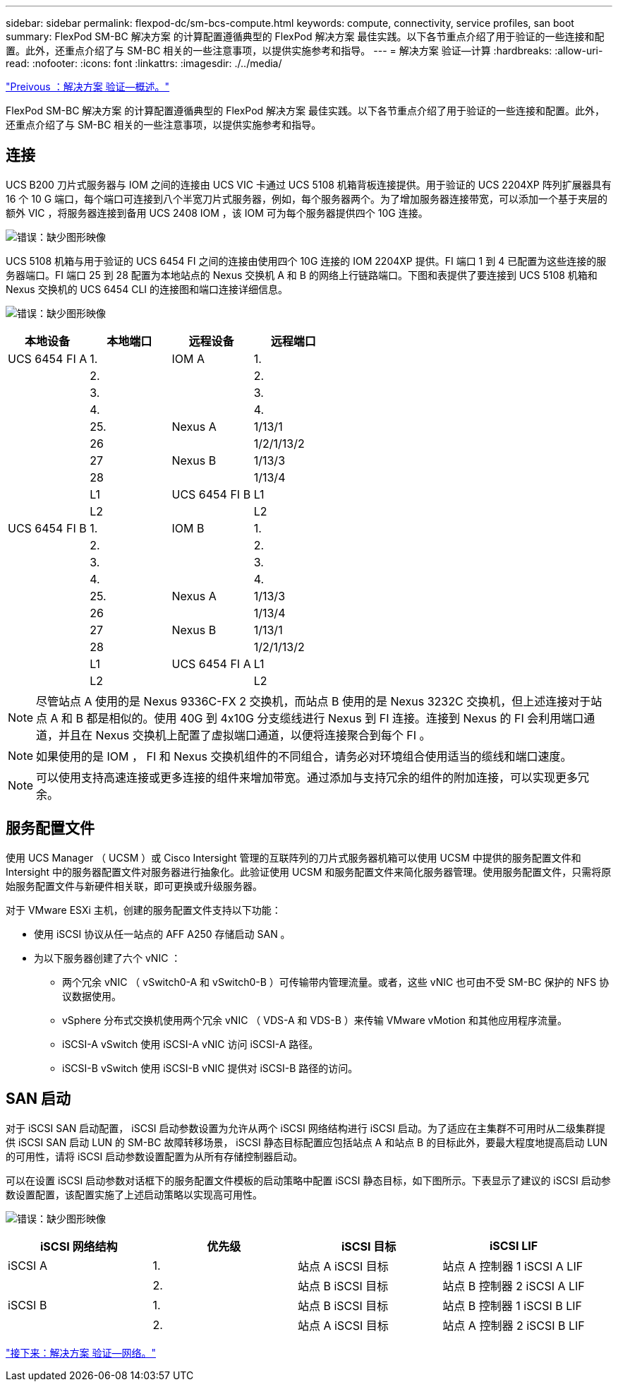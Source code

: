 ---
sidebar: sidebar 
permalink: flexpod-dc/sm-bcs-compute.html 
keywords: compute, connectivity, service profiles, san boot 
summary: FlexPod SM-BC 解决方案 的计算配置遵循典型的 FlexPod 解决方案 最佳实践。以下各节重点介绍了用于验证的一些连接和配置。此外，还重点介绍了与 SM-BC 相关的一些注意事项，以提供实施参考和指导。 
---
= 解决方案 验证—计算
:hardbreaks:
:allow-uri-read: 
:nofooter: 
:icons: font
:linkattrs: 
:imagesdir: ./../media/


link:sm-bcs-solution-validation_overview.html["Preivous ：解决方案 验证—概述。"]

FlexPod SM-BC 解决方案 的计算配置遵循典型的 FlexPod 解决方案 最佳实践。以下各节重点介绍了用于验证的一些连接和配置。此外，还重点介绍了与 SM-BC 相关的一些注意事项，以提供实施参考和指导。



== 连接

UCS B200 刀片式服务器与 IOM 之间的连接由 UCS VIC 卡通过 UCS 5108 机箱背板连接提供。用于验证的 UCS 2204XP 阵列扩展器具有 16 个 10 G 端口，每个端口可连接到八个半宽刀片式服务器，例如，每个服务器两个。为了增加服务器连接带宽，可以添加一个基于夹层的额外 VIC ，将服务器连接到备用 UCS 2408 IOM ，该 IOM 可为每个服务器提供四个 10G 连接。

image:sm-bcs-image17.png["错误：缺少图形映像"]

UCS 5108 机箱与用于验证的 UCS 6454 FI 之间的连接由使用四个 10G 连接的 IOM 2204XP 提供。FI 端口 1 到 4 已配置为这些连接的服务器端口。FI 端口 25 到 28 配置为本地站点的 Nexus 交换机 A 和 B 的网络上行链路端口。下图和表提供了要连接到 UCS 5108 机箱和 Nexus 交换机的 UCS 6454 CLI 的连接图和端口连接详细信息。

image:sm-bcs-image18.png["错误：缺少图形映像"]

|===
| 本地设备 | 本地端口 | 远程设备 | 远程端口 


| UCS 6454 FI A | 1. | IOM A | 1. 


|  | 2. |  | 2. 


|  | 3. |  | 3. 


|  | 4. |  | 4. 


|  | 25. | Nexus A | 1/13/1 


|  | 26 |  | 1/2/1/13/2 


|  | 27 | Nexus B | 1/13/3 


|  | 28 |  | 1/13/4 


|  | L1 | UCS 6454 FI B | L1 


|  | L2 |  | L2 


| UCS 6454 FI B | 1. | IOM B | 1. 


|  | 2. |  | 2. 


|  | 3. |  | 3. 


|  | 4. |  | 4. 


|  | 25. | Nexus A | 1/13/3 


|  | 26 |  | 1/13/4 


|  | 27 | Nexus B | 1/13/1 


|  | 28 |  | 1/2/1/13/2 


|  | L1 | UCS 6454 FI A | L1 


|  | L2 |  | L2 
|===

NOTE: 尽管站点 A 使用的是 Nexus 9336C-FX 2 交换机，而站点 B 使用的是 Nexus 3232C 交换机，但上述连接对于站点 A 和 B 都是相似的。使用 40G 到 4x10G 分支缆线进行 Nexus 到 FI 连接。连接到 Nexus 的 FI 会利用端口通道，并且在 Nexus 交换机上配置了虚拟端口通道，以便将连接聚合到每个 FI 。


NOTE: 如果使用的是 IOM ， FI 和 Nexus 交换机组件的不同组合，请务必对环境组合使用适当的缆线和端口速度。


NOTE: 可以使用支持高速连接或更多连接的组件来增加带宽。通过添加与支持冗余的组件的附加连接，可以实现更多冗余。



== 服务配置文件

使用 UCS Manager （ UCSM ）或 Cisco Intersight 管理的互联阵列的刀片式服务器机箱可以使用 UCSM 中提供的服务配置文件和 Intersight 中的服务器配置文件对服务器进行抽象化。此验证使用 UCSM 和服务配置文件来简化服务器管理。使用服务配置文件，只需将原始服务配置文件与新硬件相关联，即可更换或升级服务器。

对于 VMware ESXi 主机，创建的服务配置文件支持以下功能：

* 使用 iSCSI 协议从任一站点的 AFF A250 存储启动 SAN 。
* 为以下服务器创建了六个 vNIC ：
+
** 两个冗余 vNIC （ vSwitch0-A 和 vSwitch0-B ）可传输带内管理流量。或者，这些 vNIC 也可由不受 SM-BC 保护的 NFS 协议数据使用。
** vSphere 分布式交换机使用两个冗余 vNIC （ VDS-A 和 VDS-B ）来传输 VMware vMotion 和其他应用程序流量。
** iSCSI-A vSwitch 使用 iSCSI-A vNIC 访问 iSCSI-A 路径。
** iSCSI-B vSwitch 使用 iSCSI-B vNIC 提供对 iSCSI-B 路径的访问。






== SAN 启动

对于 iSCSI SAN 启动配置， iSCSI 启动参数设置为允许从两个 iSCSI 网络结构进行 iSCSI 启动。为了适应在主集群不可用时从二级集群提供 iSCSI SAN 启动 LUN 的 SM-BC 故障转移场景， iSCSI 静态目标配置应包括站点 A 和站点 B 的目标此外，要最大程度地提高启动 LUN 的可用性，请将 iSCSI 启动参数设置配置为从所有存储控制器启动。

可以在设置 iSCSI 启动参数对话框下的服务配置文件模板的启动策略中配置 iSCSI 静态目标，如下图所示。下表显示了建议的 iSCSI 启动参数设置配置，该配置实施了上述启动策略以实现高可用性。

image:sm-bcs-image19.png["错误：缺少图形映像"]

|===
| iSCSI 网络结构 | 优先级 | iSCSI 目标 | iSCSI LIF 


| iSCSI A | 1. | 站点 A iSCSI 目标 | 站点 A 控制器 1 iSCSI A LIF 


|  | 2. | 站点 B iSCSI 目标 | 站点 B 控制器 2 iSCSI A LIF 


| iSCSI B | 1. | 站点 B iSCSI 目标 | 站点 B 控制器 1 iSCSI B LIF 


|  | 2. | 站点 A iSCSI 目标 | 站点 A 控制器 2 iSCSI B LIF 
|===
link:sm-bcs-network.html["接下来：解决方案 验证—网络。"]
